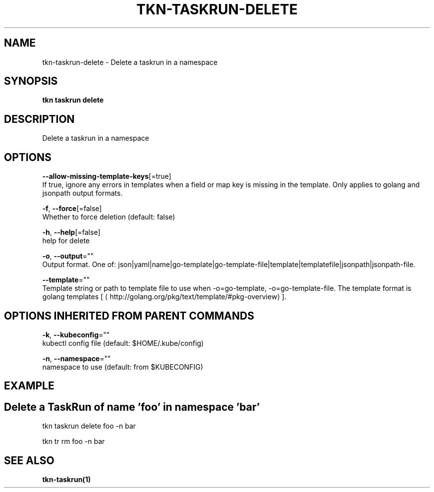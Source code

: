 .TH "TKN\-TASKRUN\-DELETE" "1" "Sep 2019" "Auto generated by spf13/cobra" "" 
.nh
.ad l


.SH NAME
.PP
tkn\-taskrun\-delete \- Delete a taskrun in a namespace


.SH SYNOPSIS
.PP
\fBtkn taskrun delete\fP


.SH DESCRIPTION
.PP
Delete a taskrun in a namespace


.SH OPTIONS
.PP
\fB\-\-allow\-missing\-template\-keys\fP[=true]
    If true, ignore any errors in templates when a field or map key is missing in the template. Only applies to golang and jsonpath output formats.

.PP
\fB\-f\fP, \fB\-\-force\fP[=false]
    Whether to force deletion (default: false)

.PP
\fB\-h\fP, \fB\-\-help\fP[=false]
    help for delete

.PP
\fB\-o\fP, \fB\-\-output\fP=""
    Output format. One of: json|yaml|name|go\-template|go\-template\-file|template|templatefile|jsonpath|jsonpath\-file.

.PP
\fB\-\-template\fP=""
    Template string or path to template file to use when \-o=go\-template, \-o=go\-template\-file. The template format is golang templates [
\[la]http://golang.org/pkg/text/template/#pkg-overview\[ra]].


.SH OPTIONS INHERITED FROM PARENT COMMANDS
.PP
\fB\-k\fP, \fB\-\-kubeconfig\fP=""
    kubectl config file (default: $HOME/.kube/config)

.PP
\fB\-n\fP, \fB\-\-namespace\fP=""
    namespace to use (default: from $KUBECONFIG)


.SH EXAMPLE

.SH Delete a TaskRun of name 'foo' in namespace 'bar'
.PP
tkn taskrun delete foo \-n bar

.PP
tkn tr rm foo \-n bar


.SH SEE ALSO
.PP
\fBtkn\-taskrun(1)\fP
